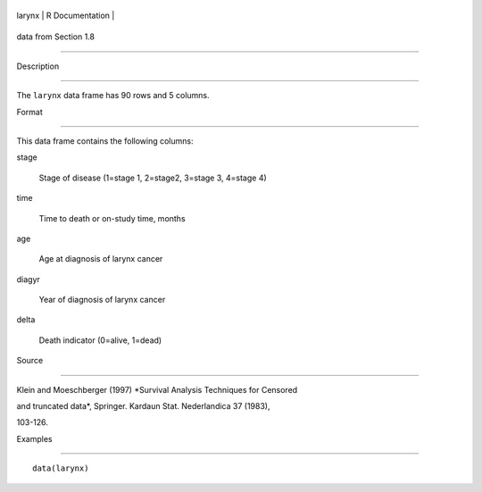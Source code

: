 +----------+-------------------+
| larynx   | R Documentation   |
+----------+-------------------+

data from Section 1.8
---------------------

Description
~~~~~~~~~~~

The ``larynx`` data frame has 90 rows and 5 columns.

Format
~~~~~~

This data frame contains the following columns:

stage
    Stage of disease (1=stage 1, 2=stage2, 3=stage 3, 4=stage 4)

time
    Time to death or on-study time, months

age
    Age at diagnosis of larynx cancer

diagyr
    Year of diagnosis of larynx cancer

delta
    Death indicator (0=alive, 1=dead)

Source
~~~~~~

Klein and Moeschberger (1997) *Survival Analysis Techniques for Censored
and truncated data*, Springer. Kardaun Stat. Nederlandica 37 (1983),
103-126.

Examples
~~~~~~~~

::

    data(larynx)
